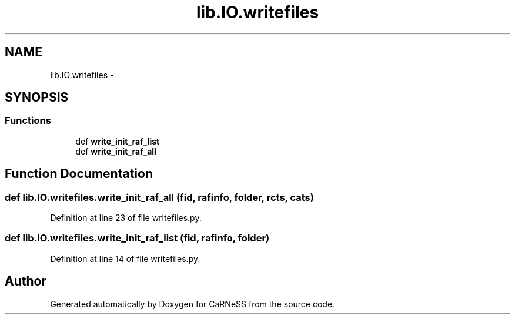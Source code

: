 .TH "lib.IO.writefiles" 3 "Tue Dec 10 2013" "Version 4.8 (20131210.63)" "CaRNeSS" \" -*- nroff -*-
.ad l
.nh
.SH NAME
lib.IO.writefiles \- 
.SH SYNOPSIS
.br
.PP
.SS "Functions"

.in +1c
.ti -1c
.RI "def \fBwrite_init_raf_list\fP"
.br
.ti -1c
.RI "def \fBwrite_init_raf_all\fP"
.br
.in -1c
.SH "Function Documentation"
.PP 
.SS "def lib\&.IO\&.writefiles\&.write_init_raf_all (fid, rafinfo, folder, rcts, cats)"

.PP
Definition at line 23 of file writefiles\&.py\&.
.SS "def lib\&.IO\&.writefiles\&.write_init_raf_list (fid, rafinfo, folder)"

.PP
Definition at line 14 of file writefiles\&.py\&.
.SH "Author"
.PP 
Generated automatically by Doxygen for CaRNeSS from the source code\&.

